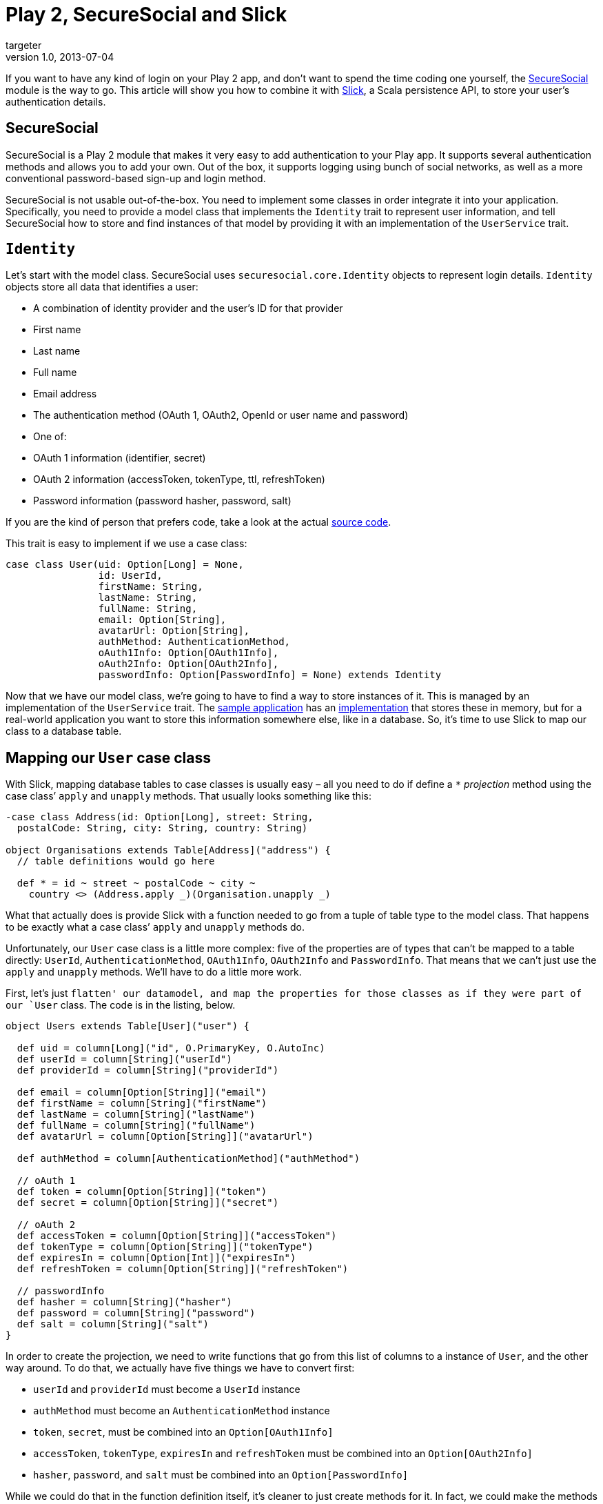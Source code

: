 = Play 2, SecureSocial and Slick 
targeter
v1.0, 2013-07-04
:title: Play 2, SecureSocial and Slick
:tags: [playframework,scala]

If you want to have any kind of login on your Play 2  app, and don’t want to spend the time coding one yourself, the http://securesocial.ws[SecureSocial] module is the way to go. This article will show you how to combine it with http://slick.typesafe.com/[Slick], a Scala persistence API, to store your user’s authentication details. 

== SecureSocial

SecureSocial is a Play 2 module that makes it very easy to add
authentication to your Play app. It supports several authentication
methods and allows you to add your own. Out of the box, it supports
logging using bunch of social networks, as well as a more conventional
password-based sign-up and login method.

SecureSocial is not usable out-of-the-box. You need to implement some
classes in order integrate it into your application. Specifically, you
need to provide a model class that implements the `Identity` trait to
represent user information, and tell SecureSocial how to store and find
instances of that model by providing it with an implementation of the
`UserService` trait.

== `Identity`

Let’s start with the model class. SecureSocial uses `securesocial.core.Identity` objects to represent login details. `Identity` objects store all data that identifies a user:

* A combination of identity provider and the user’s ID for that provider
* First name
* Last name
* Full name
* Email address
* The authentication method (OAuth 1, OAuth2, OpenId or user name and password)
* One of:
  * OAuth 1 information (identifier, secret)
  * OAuth 2 information (accessToken, tokenType, ttl, refreshToken)
  * Password information (password hasher, password, salt) 

If you are the kind of person that prefers code, take a look at the
actual
https://github.com/jaliss/securesocial/blob/master/module-code/app/securesocial/core/SocialUser.scala[source
code].

This trait is easy to implement if we use a case class:

[source,scala,linenums]
----
case class User(uid: Option[Long] = None,
                id: UserId,
                firstName: String,
                lastName: String,
                fullName: String,
                email: Option[String],
                avatarUrl: Option[String],
                authMethod: AuthenticationMethod,
                oAuth1Info: Option[OAuth1Info],
                oAuth2Info: Option[OAuth2Info],
                passwordInfo: Option[PasswordInfo] = None) extends Identity
----

Now that we have our model class, we’re going to have to find a way to
store instances of it. This is managed by an implementation of the
`UserService` trait. The
https://github.com/jaliss/securesocial/tree/master/samples/scala/demo[sample
application] has an
https://github.com/jaliss/securesocial/blob/master/samples/scala/demo/app/service/InMemoryUserService.scala[implementation]
that stores these in memory, but for a real-world application you want
to store this information somewhere else, like in a database. So, it’s
time to use Slick to map our class to a database table.

== Mapping our `User` case class

With Slick, mapping database tables to case classes is usually easy –
all you need to do if define a `*` _projection_ method using the case
class’ `apply` and `unapply` methods. That usually looks something like
this:

[source,scala,linenums]
----
-case class Address(id: Option[Long], street: String,
  postalCode: String, city: String, country: String)

object Organisations extends Table[Address]("address") {
  // table definitions would go here

  def * = id ~ street ~ postalCode ~ city ~ 
    country <> (Address.apply _)(Organisation.unapply _)

----

What that actually does is provide Slick with a function needed to go
from a tuple of table type to the model class. That happens to be
exactly what a case class’ `apply` and `unapply` methods do.

Unfortunately, our `User` case class is a little more complex: five of
the properties are of types that can’t be mapped to a table directly:
`UserId`, `AuthenticationMethod`, `OAuth1Info`, `OAuth2Info` and
`PasswordInfo`. That means that we can’t just use the `apply` and
`unapply` methods. We’ll have to do a little more work.

First, let’s just `flatten' our datamodel, and map the properties for
those classes as if they were part of our `User` class. The code is in
the listing, below.

[source,scala,linenums]
----
object Users extends Table[User]("user") {

  def uid = column[Long]("id", O.PrimaryKey, O.AutoInc)
  def userId = column[String]("userId")
  def providerId = column[String]("providerId")

  def email = column[Option[String]]("email")
  def firstName = column[String]("firstName")
  def lastName = column[String]("lastName")
  def fullName = column[String]("fullName")
  def avatarUrl = column[Option[String]]("avatarUrl")

  def authMethod = column[AuthenticationMethod]("authMethod")

  // oAuth 1
  def token = column[Option[String]]("token")
  def secret = column[Option[String]]("secret")

  // oAuth 2
  def accessToken = column[Option[String]]("accessToken")
  def tokenType = column[Option[String]]("tokenType")
  def expiresIn = column[Option[Int]]("expiresIn")
  def refreshToken = column[Option[String]]("refreshToken")

  // passwordInfo 
  def hasher = column[String]("hasher")
  def password = column[String]("password")
  def salt = column[String]("salt")
}
----

In order to create the projection, we need to write functions that go
from this list of columns to a instance of `User`, and the other way
around. To do that, we actually have five things we have to convert
first:

* `userId` and `providerId` must become a `UserId` instance
* `authMethod` must become an `AuthenticationMethod` instance
* `token`, `secret`, must be combined into an `Option[OAuth1Info]`
* `accessToken`, `tokenType`, `expiresIn` and `refreshToken` must be
combined into an `Option[OAuth2Info]`
* `hasher`, `password`, and `salt` must be combined into an
`Option[PasswordInfo]`

While we could do that in the function definition itself, it’s cleaner
to just create methods for it. In fact, we could make the methods
implicit conversions, and we would’t even have to call them ourselves.
Here are the methods:

[source,scala,linenums]
----
implicit def tuple2UserId(tuple: (String, String)) = tuple match {
  case (userId, providerId) => UserId(userId, providerId)
}

implicit def string2AuthenticationMethod: TypeMapper[AuthenticationMethod] =
  MappedTypeMapper.base[AuthenticationMethod, String](
    authenticationMethod => authenticationMethod.method,
    string => AuthenticationMethod(string)
  )

implicit def tuple2OAuth1Info(tuple: (Option[String], Option[String])) = 
  tuple match {
    case (Some(token), Some(secret)) => Some(OAuth1Info(token, secret))
    case _ => None
  }

implicit def tuple2OAuth2Info(tuple: (Option[String], Option[String],
  Option[Int], Option[String])) = tuple match {
    case (Some(token), tokenType, expiresIn, refreshToken) => 
      Some(OAuth2Info(token, tokenType, expiresIn, refreshToken))
    case _ => None
}

implicit def tuple2PasswordInfo(tuple: (String, String, Option[String])) =
  tuple match {
    case (Some(hasher), Some(password), salt) => 
      Some(PasswordInfo(hasher, password, salt))
    case _ => None
  }

----


Now, we can write our projection. Given the number of fields, it’s not
exactly the prettiest code, but it does its job. Here’s the code:

[source,scala,linenums]
----
def * = uid.? ~ userId ~ providerId ~ firstName ~ lastName ~ fullName ~
 email ~ avatarUrl ~ authMethod ~ token ~ secret ~ accessToken ~ tokenType ~
 expiresIn ~ refreshToken <>(
    u => User(u._1, 
      (u._2, u._3),
      u._4, 
      u._5,
      u._6,
      u._7,
      u._8,
      u._9,
      (u._10, u._11),
      (u._12, u._13, u._14, u._15),
      (u._16, u._17, u._18)),
    (u: User) => Some((u.uid, u.id.id,
       u.id.providerId,
       u.firstName,
       u.lastName,
       u.fullName,
       u.email,
       u.authMethod,
       u.avatarUrl,
       u.oAuth1Info.map(_.token),
       u.oAuth1Info.map(_.secret),
       u.oAuth2Info.map(_.accessToken),
       u.oAuth2Info.flatMap(_.tokenType),
       u.oAuth2Info.flatMap(_.expiresIn),
       u.oAuth2Info.flatMap(_.refreshToken),
       u.passwordInfo.map(_.hasher),
       u.passwordInfo.map(_.password),
       u.passwordInfo.flatMap(_.salt))))
----

As you can see, by putting the right fields in parentheses, we create
tuples of the right form, which the implict methods then convert in the
proper object for us. The reverse function is a little simpler, and
mainly involves a lot of mapping and flatmapping from `Option` types.

== Implementing `UserService`

Now that we mapped this class, we can add `save` and `find` methods to
the `User` class: 

[source,scala,linenums]
----
def findByUserId(userId: UserId): Option[User] = DB.withSession {
implicit session =>
  val query = for {
    user <- Users
    if (user.userId is userId.id) && (user.providerId is userId.providerId)
  } yield user

  query.firstOption
}

def save(i: Identity): User = this.save(User(i))

def save(user: User) = DB.withSession {
implicit session =>
  findByUserId(user.id) match {
    case None => { // Insert a new user (sign-up)
      val uid = this.autoInc.insert(user)
      user.copy(uid = Some(uid))
    }
    case Some(existingUser) => { // Update an existing user
      val userRow = for {
        u <- Users
        if u.uid is existingUser.uid
      } yield u

      val updatedUser = user.copy(uid = existingUser.uid)
      userRow.update(updatedUser)
      updatedUser
    }
  }
}
----


Now all that’s left to do is implement our `UserService`, which has
become very simple now:

[source,scala,linenums]
----
class UserService(application: Application) 
  extends UserServicePlugin(application) {

  def find(id: UserId) = Users.findByUserId(id)
  def save(user: Identity) = Users.save(user)

  // Ok, I'm cheating a little. I'm not explainig how to persist Token
  // But I'm sure you can figure out this part!
  def findByEmailAndProvider(email: String, providerId: String) = None
  def save(token: Token) = ???

  def findToken(token: String) = ???

  def deleteToken(uuid: String) = ???

  def deleteExpiredTokens() = ???
}
----


== Conclusion

Mapping SecureSocial’s `Identity` class to the database is not really
straightforward, especially when using Slick. The main difficulty is
that it uses some other case classes, which require some special
consideration when mapping. This article shows one way to approach this,
and the good news is that you can reuse this on any Play 2 project that
uses Slick and SecureSocial.

If you want to see this code with all the context of an actual
application, I pushed the results of my experiments to
https://github.com/lunatech-labs/lunatech-securesocial-poc[GitHub]. If
you’d like to improve on it (such as implement password-based login,
which I didn’t need), pull requests are welcome.
